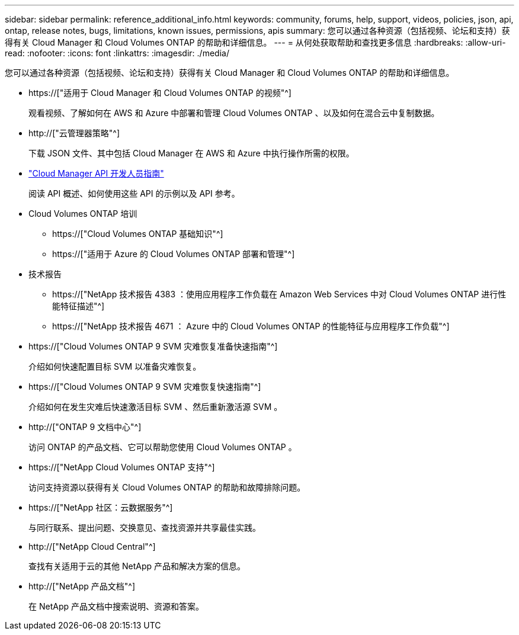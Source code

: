---
sidebar: sidebar 
permalink: reference_additional_info.html 
keywords: community, forums, help, support, videos, policies, json, api, ontap, release notes, bugs, limitations, known issues, permissions, apis 
summary: 您可以通过各种资源（包括视频、论坛和支持）获得有关 Cloud Manager 和 Cloud Volumes ONTAP 的帮助和详细信息。 
---
= 从何处获取帮助和查找更多信息
:hardbreaks:
:allow-uri-read: 
:nofooter: 
:icons: font
:linkattrs: 
:imagesdir: ./media/


[role="lead"]
您可以通过各种资源（包括视频、论坛和支持）获得有关 Cloud Manager 和 Cloud Volumes ONTAP 的帮助和详细信息。

* https://["适用于 Cloud Manager 和 Cloud Volumes ONTAP 的视频"^]
+
观看视频、了解如何在 AWS 和 Azure 中部署和管理 Cloud Volumes ONTAP 、以及如何在混合云中复制数据。

* http://["云管理器策略"^]
+
下载 JSON 文件、其中包括 Cloud Manager 在 AWS 和 Azure 中执行操作所需的权限。

* link:api.html["Cloud Manager API 开发人员指南"^]
+
阅读 API 概述、如何使用这些 API 的示例以及 API 参考。

* Cloud Volumes ONTAP 培训
+
** https://["Cloud Volumes ONTAP 基础知识"^]
** https://["适用于 Azure 的 Cloud Volumes ONTAP 部署和管理"^]


* 技术报告
+
** https://["NetApp 技术报告 4383 ：使用应用程序工作负载在 Amazon Web Services 中对 Cloud Volumes ONTAP 进行性能特征描述"^]
** https://["NetApp 技术报告 4671 ： Azure 中的 Cloud Volumes ONTAP 的性能特征与应用程序工作负载"^]


* https://["Cloud Volumes ONTAP 9 SVM 灾难恢复准备快速指南"^]
+
介绍如何快速配置目标 SVM 以准备灾难恢复。

* https://["Cloud Volumes ONTAP 9 SVM 灾难恢复快速指南"^]
+
介绍如何在发生灾难后快速激活目标 SVM 、然后重新激活源 SVM 。

* http://["ONTAP 9 文档中心"^]
+
访问 ONTAP 的产品文档、它可以帮助您使用 Cloud Volumes ONTAP 。

* https://["NetApp Cloud Volumes ONTAP 支持"^]
+
访问支持资源以获得有关 Cloud Volumes ONTAP 的帮助和故障排除问题。

* https://["NetApp 社区：云数据服务"^]
+
与同行联系、提出问题、交换意见、查找资源并共享最佳实践。

* http://["NetApp Cloud Central"^]
+
查找有关适用于云的其他 NetApp 产品和解决方案的信息。

* http://["NetApp 产品文档"^]
+
在 NetApp 产品文档中搜索说明、资源和答案。


